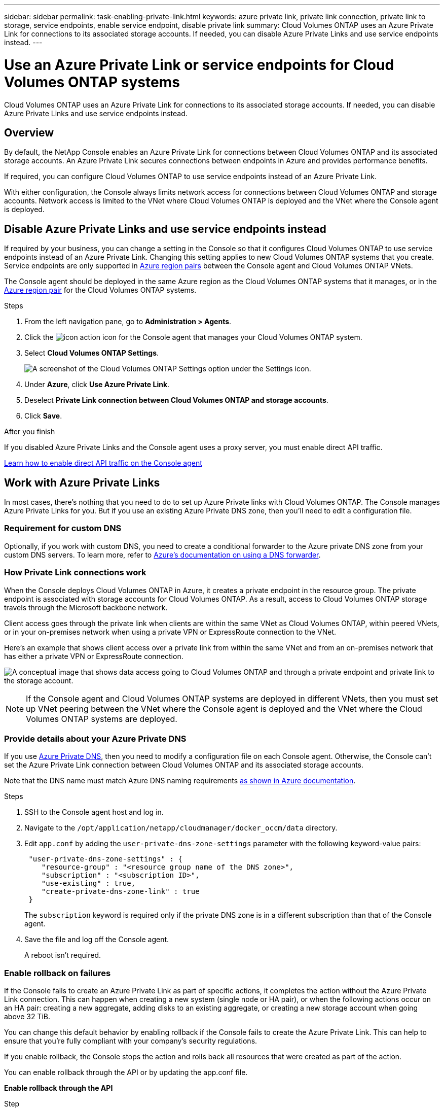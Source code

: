 ---
sidebar: sidebar
permalink: task-enabling-private-link.html
keywords: azure private link, private link connection, private link to storage, service endpoints, enable service endpoint, disable private link
summary: Cloud Volumes ONTAP uses an Azure Private Link for connections to its associated storage accounts. If needed, you can disable Azure Private Links and use service endpoints instead.
---

= Use an Azure Private Link or service endpoints for Cloud Volumes ONTAP systems
:hardbreaks:
:nofooter:
:icons: font
:linkattrs:
:imagesdir: ./media/

[.lead]
Cloud Volumes ONTAP uses an Azure Private Link for connections to its associated storage accounts. If needed, you can disable Azure Private Links and use service endpoints instead.

== Overview

By default, the NetApp Console enables an Azure Private Link for connections between Cloud Volumes ONTAP and its associated storage accounts. An Azure Private Link secures connections between endpoints in Azure and provides performance benefits.

If required, you can configure Cloud Volumes ONTAP to use service endpoints instead of an Azure Private Link.

With either configuration, the Console always limits network access for connections between Cloud Volumes ONTAP and storage accounts. Network access is limited to the VNet where Cloud Volumes ONTAP is deployed and the VNet where the Console agent is deployed. 

== Disable Azure Private Links and use service endpoints instead

If required by your business, you can change a setting in the Console so that it configures Cloud Volumes ONTAP to use service endpoints instead of an Azure Private Link. Changing this setting applies to new Cloud Volumes ONTAP systems that you create. Service endpoints are only supported in link:https://docs.microsoft.com/en-us/azure/availability-zones/cross-region-replication-azure#azure-cross-region-replication-pairings-for-all-geographies[Azure region pairs^] between the Console agent and Cloud Volumes ONTAP VNets. 

The Console agent should be deployed in the same Azure region as the Cloud Volumes ONTAP systems that it manages, or in the https://docs.microsoft.com/en-us/azure/availability-zones/cross-region-replication-azure#azure-cross-region-replication-pairings-for-all-geographies[Azure region pair^] for the Cloud Volumes ONTAP systems. 

.Steps

. From the left navigation pane, go to *Administration > Agents*. 
. Click the image:icon-action.png[] icon for the Console agent that manages your Cloud Volumes ONTAP system.
. Select *Cloud Volumes ONTAP Settings*.
+
image::screenshot-settings-cloud-volumes-ontap.png[A screenshot of the Cloud Volumes ONTAP Settings option under the Settings icon.]

.	Under *Azure*, click *Use Azure Private Link*.

. Deselect *Private Link connection between Cloud Volumes ONTAP and storage accounts*.

.	Click *Save*.

.After you finish

If you disabled Azure Private Links and the Console agent uses a proxy server, you must enable direct API traffic.

https://docs.netapp.com/us-en/bluexp-setup-admin/task-configuring-proxy.html#enable-a-proxy-on-a-connector[Learn how to enable direct API traffic on the Console agent^]

== Work with Azure Private Links

In most cases, there's nothing that you need to do to set up Azure Private links with Cloud Volumes ONTAP. The Console manages Azure Private Links for you. But if you use an existing Azure Private DNS zone, then you'll need to edit a configuration file. 

=== Requirement for custom DNS

Optionally, if you work with custom DNS, you need to create a conditional forwarder to the Azure private DNS zone from your custom DNS servers. To learn more, refer to link:https://learn.microsoft.com/en-us/azure/private-link/private-endpoint-dns#on-premises-workloads-using-a-dns-forwarder[Azure's documentation on using a DNS forwarder^].

=== How Private Link connections work

When the Console deploys Cloud Volumes ONTAP in Azure, it creates a private endpoint in the resource group. The private endpoint is associated with storage accounts for Cloud Volumes ONTAP. As a result, access to Cloud Volumes ONTAP storage travels through the Microsoft backbone network.

Client access goes through the private link when clients are within the same VNet as Cloud Volumes ONTAP, within peered VNets, or in your on-premises network when using a private VPN or ExpressRoute connection to the VNet. 

Here's an example that shows client access over a private link from within the same VNet and from an on-premises network that has either a private VPN or ExpressRoute connection.

image:diagram_azure_private_link.png[A conceptual image that shows data access going to Cloud Volumes ONTAP and through a private endpoint and private link to the storage account.]

NOTE: If the Console agent and Cloud Volumes ONTAP systems are deployed in different VNets, then you must set up VNet peering between the VNet where the Console agent is deployed and the VNet where the Cloud Volumes ONTAP systems are deployed.

=== Provide details about your Azure Private DNS

If you use https://docs.microsoft.com/en-us/azure/dns/private-dns-overview[Azure Private DNS^], then you need to modify a configuration file on each Console agent. Otherwise, the Console can't set the Azure Private Link connection between Cloud Volumes ONTAP and its associated storage accounts.

Note that the DNS name must match Azure DNS naming requirements https://docs.microsoft.com/en-us/azure/storage/common/storage-private-endpoints#dns-changes-for-private-endpoints[as shown in Azure documentation^].

.Steps

. SSH to the Console agent host and log in.

. Navigate to the `/opt/application/netapp/cloudmanager/docker_occm/data` directory.

. Edit `app.conf` by adding the `user-private-dns-zone-settings` parameter with the following keyword-value pairs:
+
[source,cli]
----
 "user-private-dns-zone-settings" : {
    "resource-group" : "<resource group name of the DNS zone>",
    "subscription" : "<subscription ID>",
    "use-existing" : true,
    "create-private-dns-zone-link" : true 
 }
----
+
The `subscription` keyword is required only if the private DNS zone is in a different subscription than that of the Console agent.
+
. Save the file and log off the Console agent.
+
A reboot isn't required.

=== Enable rollback on failures

If the Console fails to create an Azure Private Link as part of specific actions, it completes the action without the Azure Private Link connection. This can happen when creating a new system (single node or HA pair), or when the following actions occur on an HA pair: creating a new aggregate, adding disks to an existing aggregate, or creating a new storage account when going above 32 TiB.

You can change this default behavior by enabling rollback if the Console fails to create the Azure Private Link. This can help to ensure that you're fully compliant with your company's security regulations.

If you enable rollback, the Console stops the action and rolls back all resources that were created as part of the action.

You can enable rollback through the API or by updating the app.conf file. 

*Enable rollback through the API*

.Step

. Use the `PUT /occm/config` API call with the following request body:
+
[source, json]
{ "rollbackOnAzurePrivateLinkFailure": true }

*Enable rollback by updating app.conf*

.Steps

. SSH to the host of the Console agent and log in.

. Navigate to the following directory: /opt/application/netapp/cloudmanager/docker_occm/data

. Edit app.conf by adding the following parameter and value: 
+
 "rollback-on-private-link-failure": true

. Save the file and log off the Console agent.
+
A reboot isn't required.

//GH-issue: 424